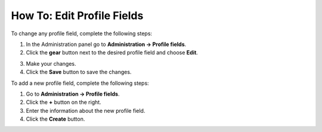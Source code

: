 ***************************
How To: Edit Profile Fields
***************************

To change any profile field, complete the following steps:

1. In the Administration panel go to **Administration → Profile fields**.

2. Click the **gear** button next to the desired profile field and choose **Edit**.

.. image:: img/profile_fields.png
    :align: center
    :alt: Select the profile dield you want to edit.

3. Make your changes.

4. Click the **Save** button to save the changes.

To add a new profile field, complete the following steps:

1. Go to **Administration → Profile fields**.

2. Click the **+** button on the right.

3. Enter the information about the new profile field.

4. Click the **Create** button.

.. image:: img/add_profile_field.png
    :align: center
    :alt: Specify the properties fo the profile field.
